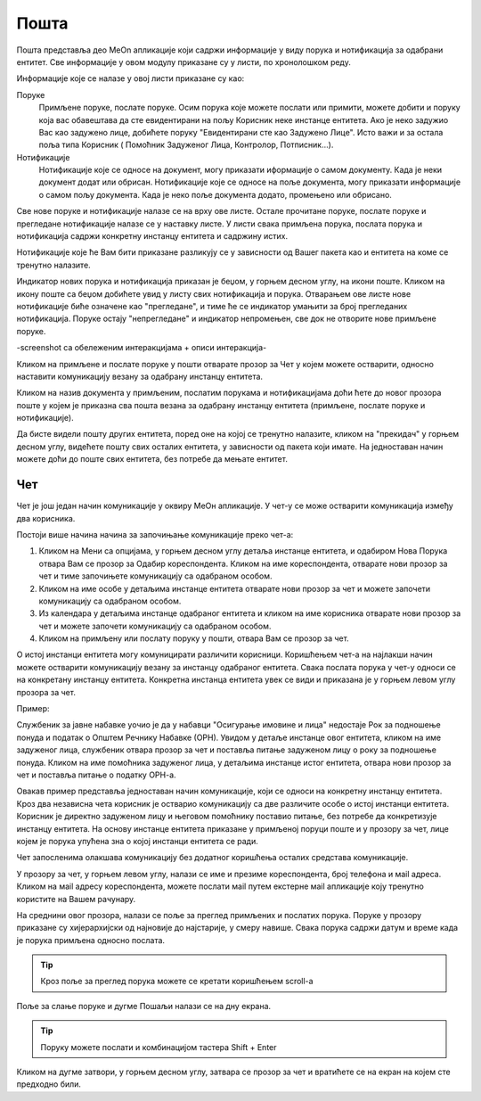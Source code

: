 .. _posta:

********
Пошта
********

Пошта представља део MeOn апликације који садржи информације у виду порукa и нотификацијa за одабрани ентитет. Све информације у овом модулу приказане су у листи, по хронолошком реду. 

Информације које се налазе у овој листи приказане су као:

Поруке 
  Примљене поруке, послате поруке. Осим порука које можете послати или примити, можете добити и поруку која вас обавештава да сте евидентирани на пољу Корисник неке инстанце ентитета. Ако је неко задужио Вас као задужено лице, добићете поруку "Евидентирани сте као Задужено Лицe". Исто важи и за остала поља типа Корисник ( Помоћник Задуженог Лица, Контролор, Потписник...).

Нотификације 
 Нотификације које се односе на документ, могу приказати иформације о самом документу. Када је неки документ додат или обрисан.
 Нотификације које се односе на поље документа, могу приказати информације о самом пољу документа. Када је неко поље документа додато, промењено или обрисано.

Све нове поруке и нотификације налазе се на врху ове листе. Остале прочитане поруке, послате поруке и прегледане нотификације налазе се у наставку листе. У листи свака примљена порука, послата порука и нотификација садржи конкретну инстанцу ентитета и садржину истих. 

Нотификације које ће Вам бити приказане разликују се у зависности од Вашег пакета као и ентитета на коме се тренутно налазите.

Индикатор нових порука и нотификација приказан је беџом, у горњем десном углу, на икони поште. Кликом на икону поште са беџом добићете увид у листу свих нотификација и порука. Отварањем ове листе нове нотификације биће означене као "прегледане", и тиме ће се индикатор умањити за број прегледаних нотификација. Поруке остају "непрегледане" и индикатор непромењен, све док не отворите нове примљене поруке.  

-screenshot са обележеним интеракцијама + описи интеракција-


.. image:: ../_static/img/Posta/posta.png
   :width: 600
   :align: center


Кликом на примљене и послате поруке у пошти отварате прозор за Чет у којем можете остварити, односно наставити комуникацију везану за одабрану инстанцу ентитета.

Кликом на назив документа у примљеним, послатим порукама и нотификацијама доћи ћете до новог прозора поште у којем је приказна сва пошта везана за одабрану инстанцу ентитета (примљене, послате поруке и нотификације).

Да бисте видели пошту других ентитета, поред оне на којој се тренутно налазите, кликом на "прекидач" у горњем десном углу, видећете пошту свих осталих ентитета, у зависности од пакета који имате. На једноставан начин можете доћи до поште свих ентитета, без потребе да мењате ентитет.


Чет
---

.. image:: ../_static/img/Posta/posta1.png
   :width: 600
   :align: center

Чет је још један начин комуникације у оквиру МеОн апликације.
У чет-у се може остварити комуникација између два корисника.

Постоји више начина начина за започињање комуникације преко чет-а:

1. Кликом на Мени са опцијама, у горњем десном углу детаља инстанце ентитета, и одабиром Нова Порука отвара Вам се прозор за Одабир кореспондента. Кликом на име кореспондента, отварате нови прозор за чет и тиме започињете комуникацију са одабраном особом. 

2. Кликом на име особе у детаљима инстанце ентитета отварате нови прозор за чет и можете започети комуникацију са одабраном особом.

3. Из календара у детаљима инстанце одабраног ентитета и кликом на име корисника отварате нови прозор за чет и можете започети комуникацију са одабраном особом.

4. Кликом на примљену или послату поруку у пошти, отвара Вам се прозор за чет.

О истој инстанци ентитета могу комуницирати различити корисници.
Коришћењем чет-а на најлакши начин можете остварити комуникацију везану за инстанцу одабраног ентитета. Свака послата порука у чет-у односи се на конкретану инстанцу ентитета. Конкретна инстанца ентитета увек се види и приказана је у горњем левом углу прозора за чет. 

Пример:

Службеник за јавне набавке уочио је да у набавци "Осигурање имовине и лица" недостаје Рок за подношење понуда и податак о Општем Речнику Набавке (ОРН). Увидом у детаље инстанце овог ентитета, кликом на име задуженог лица, службеник отвара прозор за чет и поставља питање задуженом лицу о року за подношење понуда. Кликом на име помоћника задуженог лица, у детаљима инстанце истог ентитета, отвара нови прозор за чет и поставља питање о податку ОРН-а.

Овакав пример представља једноставан начин комуникације, који се односи на конкретну инстанцу ентитета. Кроз два независна чета корисник је остварио комуникацију са две различите особе о истој инстанци ентитета. Корисник је директно задуженом лицу и његовом помоћнику поставио питање, без потребе да конкретизује инстанцу ентитета. На основу инстанце ентитета приказане у примљеној поруци поште и у прозору за чет, лице којем је порука упућена зна о којој инстанци ентитета се ради.

Чет запосленима олакшава комуникацију без додатног коришћења осталих средстава комуникације.

У прозору за чет, у горњем левом углу, налази се име и презиме кореспондента, број телефона и мail адреса. Кликом на мail адресу кореспондента, можете послати мail путем екстерне мail апликације коју тренутно користите на Вашем рачунару.

На среднини овог прозора, налази се поље за преглед примљених и послатих порука.
Поруке у прозору приказане су хијерархијски од најновије до најстарије, у смеру навише.
Свака порука садржи датум и време када је порука примљена односно послата.

.. Tip:: Кроз поље за преглед порука можете се кретати коришћењем scroll-a

Поље за слање поруке и дугме Пошаљи налази се на дну екрана.

.. Tip:: Поруку можете послати и комбинацијом тастера Shift + Enter

Кликом на дугме затвори, у горњем десном углу, затвара се прозор за чет и вратићете се на екран на којем сте предходно били.
